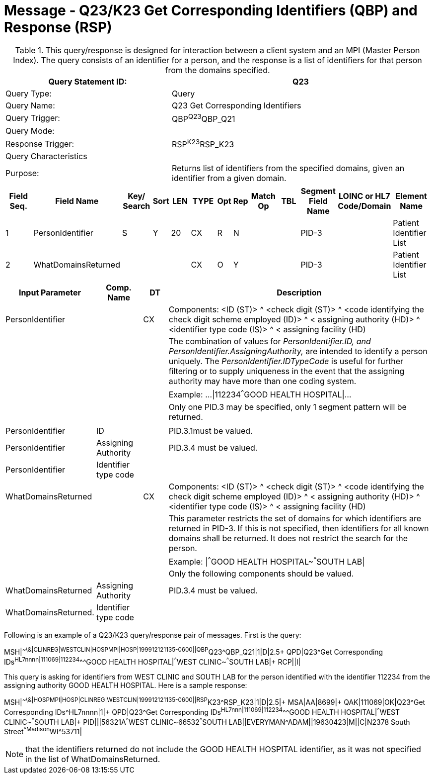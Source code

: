 = Message - Q23/K23 Get Corresponding Identifiers (QBP) and Response (RSP)
:v291_section: "3.3.58"
:v2_section_name: "QBP/RSP - Get Corresponding Identifiers (QBP) and Response (RSP) (Events Q23 and K23)"
:generated: "Thu, 01 Aug 2024 15:25:17 -0600"

.This query/response is designed for interaction between a client system and an MPI (Master Person Index). The query consists of an identifier for a person, and the response is a list of identifiers for that person from the domains specified.
[width="100%",cols="39%,61%",options="header",]
|===
|Query Statement ID: |Q23
|Query Type: |Query
|Query Name: |Q23 Get Corresponding Identifiers
|Query Trigger: |QBP^Q23^QBP_Q21
|Query Mode: |
|Response Trigger: |RSP^K23^RSP_K23
|Query Characteristics |
|Purpose: |Returns list of identifiers from the specified domains, given an identifier from a given domain.
|===

[query_message_structure-table]



[response_message_structure-table]



[width="100%",cols="11%,14%,8%,3%,6%,8%,3%,3%,8%,8%,9%,8%,11%",options="header",]
|===
|Field Seq. |Field Name a|
Key/

Search

|Sort |LEN |TYPE |Opt |Rep |Match Op |TBL |Segment Field Name |LOINC or HL7 Code/Domain |Element Name
|1 |PersonIdentifier |S |Y |20 |CX |R |N | | |PID-3 | |Patient Identifier List
|2 |WhatDomainsReturned | | | |CX |O |Y | | |PID-3 | |Patient Identifier List
|===

[width="100%",cols="19%,11%,6%,64%",options="header",]
|===
|Input Parameter |Comp. Name |DT |Description
|PersonIdentifier | |CX |Components: <ID (ST)> ^ <check digit (ST)> ^ <code identifying the check digit scheme employed (ID)> ^ < assigning authority (HD)> ^ <identifier type code (IS)> ^ < assigning facility (HD)
| | | |The combination of values for _PersonIdentifier.ID, and PersonIdentifier.AssigningAuthority,_ are intended to identify a person uniquely. The _PersonIdentifier.IDTypeCode_ is useful for further filtering or to supply uniqueness in the event that the assigning authority may have more than one coding system.
| | | |Example: ...\|112234^^^GOOD HEALTH HOSPITAL\|...
| | | |Only one PID.3 may be specified, only 1 segment pattern will be returned.
| | | |
|PersonIdentifier |ID | |PID.3.1must be valued.
|PersonIdentifier |Assigning Authority | |PID.3.4 must be valued.
|PersonIdentifier |Identifier type code | |
|WhatDomainsReturned | |CX |Components: <ID (ST)> ^ <check digit (ST)> ^ <code identifying the check digit scheme employed (ID)> ^ < assigning authority (HD)> ^ <identifier type code (IS)> ^ < assigning facility (HD)
| | | |This parameter restricts the set of domains for which identifiers are returned in PID-3. If this is not specified, then identifiers for all known domains shall be returned. It does not restrict the search for the person.
| | | |Example: \|^^^GOOD HEALTH HOSPITAL~^^^SOUTH LAB\|
| | | |Only the following components should be valued.
|WhatDomainsReturned |Assigning Authority | |PID.3.4 must be valued.
|WhatDomainsReturned. |Identifier type code | |
|===

Following is an example of a Q23/K23 query/response pair of messages. First is the query:

[er7]
MSH|^~\&|CLINREG|WESTCLIN|HOSPMPI|HOSP|199912121135-0600||QBP^Q23^QBP_Q21|1|D|2.5+
QPD|Q23^Get Corresponding IDs^HL7nnnn|111069|112234^^^GOOD HEALTH HOSPITAL|^^^WEST CLINIC~^^^SOUTH LAB|+
RCP||I|

This query is asking for identifiers from WEST CLINIC and SOUTH LAB for the person identified with the identifier 112234 from the assigning authority GOOD HEALTH HOSPITAL. Here is a sample response:

[er7]
MSH|^~\&|HOSPMPI|HOSP|CLINREG|WESTCLIN|199912121135-0600||RSP^K23^RSP_K23|1|D|2.5|+
MSA|AA|8699|+
QAK|111069|OK|Q23^Get Corresponding IDs^HL7nnnn|1|+
QPD|Q23^Get Corresponding IDs^HL7nnn|111069|112234^^^GOOD HEALTH HOSPITAL|^^^WEST CLINIC~^^^SOUTH LAB|+
PID|||56321A^^^WEST CLINIC~66532^^^SOUTH LAB||EVERYMAN^ADAM||19630423|M||C|N2378 South Street^^Madison^WI^53711|

[NOTE]
that the identifiers returned do not include the GOOD HEALTH HOSPITAL identifier, as it was not specified in the list of WhatDomainsReturned.


